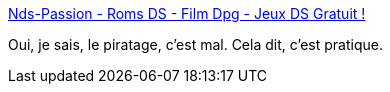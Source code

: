:jbake-type: post
:jbake-status: published
:jbake-title: Nds-Passion - Roms DS - Film Dpg - Jeux DS Gratuit !
:jbake-tags: jeu,ds,_mois_août,_année_2011
:jbake-date: 2011-08-31
:jbake-depth: ../
:jbake-uri: shaarli/1314795394000.adoc
:jbake-source: https://nicolas-delsaux.hd.free.fr/Shaarli?searchterm=http%3A%2F%2Fwww.nds-passion.com%2F&searchtags=jeu+ds+_mois_ao%C3%BBt+_ann%C3%A9e_2011
:jbake-style: shaarli

http://www.nds-passion.com/[Nds-Passion - Roms DS - Film Dpg - Jeux DS Gratuit !]

Oui, je sais, le piratage, c'est mal. Cela dit, c'est pratique.
